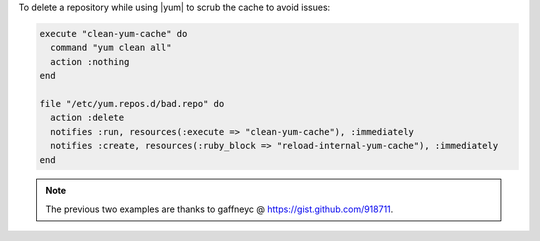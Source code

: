 .. This is an included how-to. 

To delete a repository while using |yum| to scrub the cache to avoid issues:

.. code-block:: ruby

   execute "clean-yum-cache" do
     command "yum clean all"
     action :nothing
   end
   
   file "/etc/yum.repos.d/bad.repo" do
     action :delete
     notifies :run, resources(:execute => "clean-yum-cache"), :immediately
     notifies :create, resources(:ruby_block => "reload-internal-yum-cache"), :immediately
   end

.. note:: The previous two examples are thanks to gaffneyc @ https://gist.github.com/918711.
